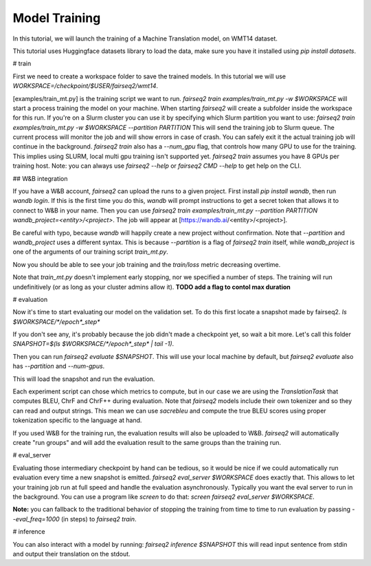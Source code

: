 Model Training
==============

In this tutorial, we will launch the training of a Machine Translation model, on WMT14 dataset.

This tutorial uses Huggingface datasets library
to load the data,
make sure you have it installed using
`pip install datasets`.

# train

First we need to create a workspace folder to save the trained models.
In this tutorial we will use `WORKSPACE=/checkpoint/$USER/fairseq2/wmt14`.

[examples/train_mt.py] is the training script we want to run.
`fairseq2 train examples/train_mt.py -w $WORKSPACE` will start a process training the model on your machine.
When starting `fairseq2` will create a subfolder inside the workspace for this run.
If you're on a Slurm cluster you can use it by specifying which Slurm partition you want to use:
`fairseq2 train examples/train_mt.py -w $WORKSPACE --partition PARTITION`
This will send the training job to Slurm queue.
The current process will monitor the job and will show errors in case of crash. You can safely exit it the actual training job will continue in the background.
`fairseq2 train` also has a `--num_gpu` flag, that controls how many GPU to use for the training.
This implies using SLURM, local multi gpu training isn't supported yet.
`fairseq2 train` assumes you have 8 GPUs per training host.
Note: you can always use `fairseq2 --help` or `fairseq2 CMD --help` to get help on the CLI.


## W&B integration

If you have a W&B account, `fairseq2` can upload the runs to a given project.
First install `pip install wandb`, then run `wandb login`.
If this is the first time you do this, `wandb` will prompt instructions to get a secret token that allows it to connect to W&B in your name.
Then you can use `fairseq2 train examples/train_mt.py --partition PARTITION wandb_project=<entity>/<project>`.
The job will appear at [https://wandb.ai/<entity>/<project>].

Be careful with typo, because `wandb` will happily create a new project without confirmation.
Note that `--partition` and `wandb_project` uses a different syntax.
This is because `--partition` is a flag of `fairseq2 train` itself, while `wandb_project` is one of the arguments of our training script `train_mt.py`.

Now you should be able to see your job training and the `train/loss` metric decreasing overtime.

Note that `train_mt.py` doesn't implement early stopping, nor we specified a number of steps.
The training will run undefinitively (or as long as your cluster admins allow it).
**TODO add a flag to contol max duration**

# evaluation

Now it's time to start evaluating our model on the validation set.
To do this first locate a snapshot made by fairseq2.
`ls $WORKSPACE/*/epoch*_step*`

If you don't see any, it's probably because the job didn't made a checkpoint yet, so wait a bit more.
Let's call this folder `SNAPSHOT=$(ls $WORKSPACE/*/epoch*_step* | tail -1)`.

Then you can run `fairseq2 evaluate $SNAPSHOT`.
This will use your local machine by default, but `fairseq2 evaluate` also has `--partition` and `--num-gpus`.

This will load the snapshot and run the evaluation.

Each experiment script can chose which metrics to compute, but in our case we are using the `TranslationTask` that computes BLEU, ChrF and ChrF++ during evaluation.
Note that `fairseq2` models include their own tokenizer and so they can read and output strings.
This mean we can use `sacrebleu` and compute the true BLEU scores using proper tokenization specific to the language at hand.

If you used W&B for the training run, the evaluation results will also be uploaded to W&B.
`fairseq2` will automatically create "run groups" and will add the evaluation result to the same groups than the training run.

# eval_server

Evaluating those intermediary checkpoint by hand can be tedious,
so it would be nice if we could automatically run evaluation every time a new snapshot is emitted.
`fairseq2 eval_server $WORKSPACE` does exactly that.
This allows to let your training job run at full speed and handle the evaluation asynchronously.
Typically you want the eval server to run in the background.
You can use a program like `screen` to do that:
`screen fairseq2 eval_server $WORKSPACE`.

**Note:** you can fallback to the traditional behavior of stopping the training from time to time to run evaluation by passing `--eval_freq=1000` (in steps) to `fairseq2 train`.

# inference

You can also interact with a model by running:
`fairseq2 inference $SNAPSHOT`
this will read input sentence from stdin and output their translation on the stdout.
